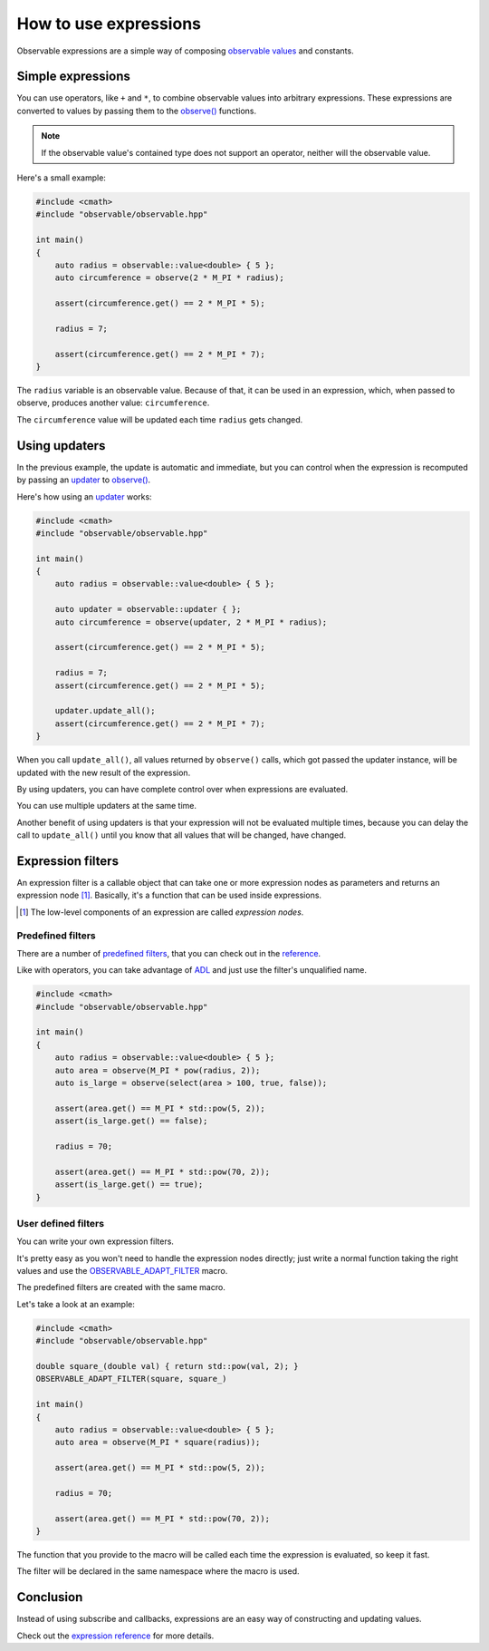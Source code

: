 How to use expressions
======================

Observable expressions are a simple way of composing `observable values`_ and
constants.

.. _`observable values`: ../reference/classobservable_1_1value_3_01_value_type_00_01_equality_comparator_01_4.html

Simple expressions
------------------

You can use operators, like ``+`` and ``*``, to combine observable values into
arbitrary expressions. These expressions are converted to values by passing them
to the `observe()`_ functions.

.. _`observe()`: ../reference/group__observable.html#ga25c1181fc75df6d45c0e8da530ce8639

.. note:: If the observable value's contained type does not support an operator,
          neither will the observable value.

Here's a small example:

.. code-block:: C++

    #include <cmath>
    #include "observable/observable.hpp"

    int main()
    {
        auto radius = observable::value<double> { 5 };
        auto circumference = observe(2 * M_PI * radius);

        assert(circumference.get() == 2 * M_PI * 5);

        radius = 7;

        assert(circumference.get() == 2 * M_PI * 7);
    }

The ``radius`` variable is an observable value. Because of that, it can be used
in an expression, which, when passed to observe, produces another value:
``circumference``.

The ``circumference`` value will be updated each time ``radius`` gets changed.

Using updaters
--------------

In the previous example, the update is automatic and immediate, but you can
control when the expression is recomputed by passing an `updater`_ to
`observe()`_.

.. _`updater`: ../reference/classobservable_1_1updater.html

Here's how using an `updater`_ works:

.. code-block:: C++

    #include <cmath>
    #include "observable/observable.hpp"

    int main()
    {
        auto radius = observable::value<double> { 5 };

        auto updater = observable::updater { };
        auto circumference = observe(updater, 2 * M_PI * radius);

        assert(circumference.get() == 2 * M_PI * 5);

        radius = 7;
        assert(circumference.get() == 2 * M_PI * 5);

        updater.update_all();
        assert(circumference.get() == 2 * M_PI * 7);
    }

When you call ``update_all()``, all values returned by ``observe()`` calls,
which got passed the updater instance, will be updated with the new result
of the expression.

By using updaters, you can have complete control over when expressions
are evaluated.

You can use multiple updaters at the same time.

Another benefit of using updaters is that your expression will not be evaluated
multiple times, because you can delay the call to ``update_all()`` until
you know that all values that will be changed, have changed.

Expression filters
------------------

An expression filter is a callable object that can take one or more expression
nodes as parameters and returns an expression node [#]_. Basically, it's a
function that can be used inside expressions.

.. [#] The low-level components of an expression are called *expression nodes*.

Predefined filters
++++++++++++++++++

There are a number of `predefined filters <../reference/group__observable__expressions.html>`_,
that you can check out in the `reference <../reference/group__observable__expressions.html>`_.

Like with operators, you can take advantage of `ADL`_ and just use the filter's
unqualified name.

.. _`ADL`: http://en.cppreference.com/w/cpp/language/adl

.. code-block:: C++

    #include <cmath>
    #include "observable/observable.hpp"

    int main()
    {
        auto radius = observable::value<double> { 5 };
        auto area = observe(M_PI * pow(radius, 2));
        auto is_large = observe(select(area > 100, true, false));

        assert(area.get() == M_PI * std::pow(5, 2));
        assert(is_large.get() == false);

        radius = 70;

        assert(area.get() == M_PI * std::pow(70, 2));
        assert(is_large.get() == true);
    }

User defined filters
++++++++++++++++++++

You can write your own expression filters.

It's pretty easy as you won't need to handle the expression nodes directly;
just write a normal function taking the right values and use the
`OBSERVABLE_ADAPT_FILTER <../reference/group__observable__expressions.html#ga06de81bd93a814eefde0b3ba3118d3fe>`_
macro.

The predefined filters are created with the same macro.

Let's take a look at an example:

.. code-block:: C++

    #include <cmath>
    #include "observable/observable.hpp"

    double square_(double val) { return std::pow(val, 2); }
    OBSERVABLE_ADAPT_FILTER(square, square_)

    int main()
    {
        auto radius = observable::value<double> { 5 };
        auto area = observe(M_PI * square(radius));

        assert(area.get() == M_PI * std::pow(5, 2));

        radius = 70;

        assert(area.get() == M_PI * std::pow(70, 2));
    }

The function that you provide to the macro will be called each time
the expression is evaluated, so keep it fast.

The filter will be declared in the same namespace where the macro is used.

Conclusion
----------

Instead of using subscribe and callbacks, expressions are an easy way of
constructing and updating values.

Check out the `expression reference <../reference/group__observable__expressions.html>`_
for more details.